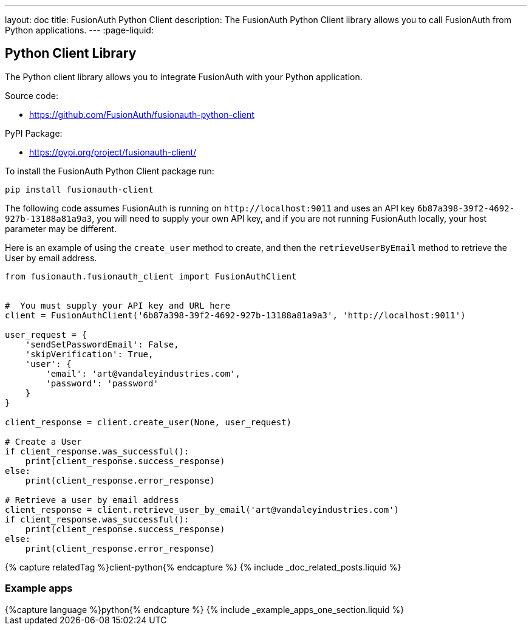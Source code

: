 ---
layout: doc
title: FusionAuth Python Client
description: The FusionAuth Python Client library allows you to call FusionAuth from Python applications.
---
:page-liquid:

:sectnumlevels: 0

== Python Client Library

The Python client library allows you to integrate FusionAuth with your Python application.

Source code:

* https://github.com/FusionAuth/fusionauth-python-client

PyPI Package:

* https://pypi.org/project/fusionauth-client/

To install the FusionAuth Python Client package run:

```bash
pip install fusionauth-client
```


The following code assumes FusionAuth is running on `\http://localhost:9011` and uses an API key `6b87a398-39f2-4692-927b-13188a81a9a3`, you will need to supply your own API key, and if you are not running FusionAuth locally, your host parameter may be different.

Here is an example of using the `create_user` method to create, and then the `retrieveUserByEmail` method to retrieve the User by email address.

[source,python]
----
from fusionauth.fusionauth_client import FusionAuthClient


#  You must supply your API key and URL here
client = FusionAuthClient('6b87a398-39f2-4692-927b-13188a81a9a3', 'http://localhost:9011')

user_request = {
    'sendSetPasswordEmail': False,
    'skipVerification': True,
    'user': {
        'email': 'art@vandaleyindustries.com',
        'password': 'password'
    }
}

client_response = client.create_user(None, user_request)

# Create a User
if client_response.was_successful():
    print(client_response.success_response)
else:
    print(client_response.error_response)

# Retrieve a user by email address
client_response = client.retrieve_user_by_email('art@vandaleyindustries.com')
if client_response.was_successful():
    print(client_response.success_response)
else:
    print(client_response.error_response)

----

++++
{% capture relatedTag %}client-python{% endcapture %}
{% include _doc_related_posts.liquid %}
++++

=== Example apps
++++
{%capture language %}python{% endcapture %}
{% include _example_apps_one_section.liquid %}
++++

